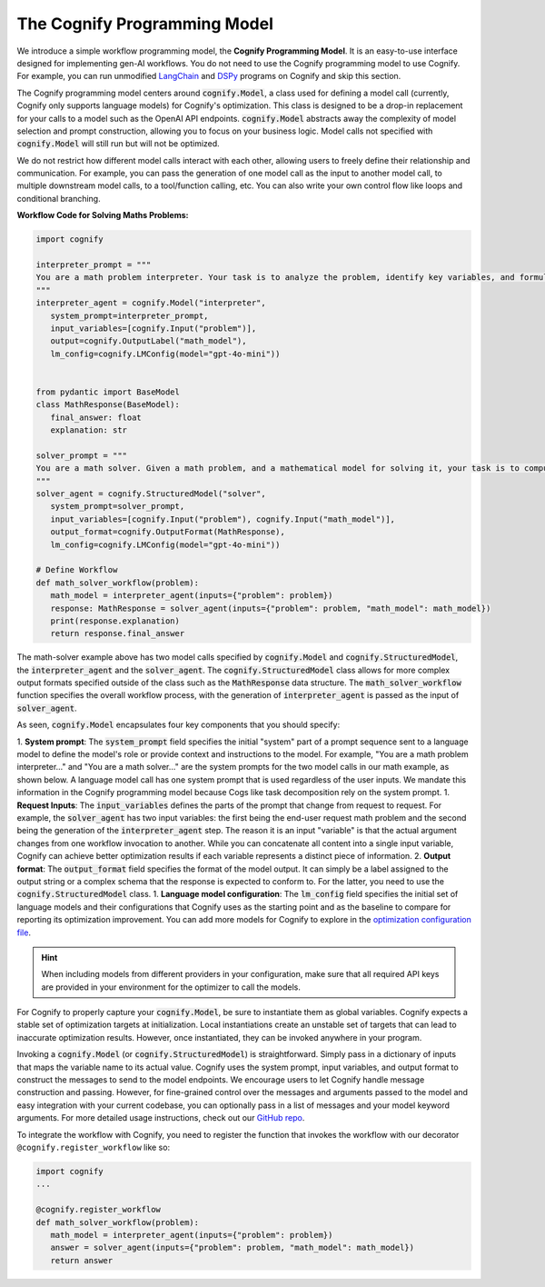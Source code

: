 .. _cognify_interface:

The Cognify Programming Model
=============================

We introduce a simple workflow programming model, the **Cognify Programming Model**. It is an easy-to-use interface designed for implementing gen-AI workflows. You do not need to use the Cognify programming model to use Cognify. For example, you can run unmodified `LangChain <https://cognify-ai.readthedocs.io/user_guide/tutorials/interface/langchain.html>`_ and `DSPy <https://cognify-ai.readthedocs.io/user_guide/tutorials/interface/dspy.html>`_ programs on Cognify and skip this section.  

The Cognify programming model centers around :code:`cognify.Model`, a class used for defining a model call (currently, Cognify only supports language models) for Cognify's optimization.
This class is designed to be a drop-in replacement for your calls to a model such as the OpenAI API endpoints. 
:code:`cognify.Model` abstracts away the complexity of model selection and prompt construction, allowing you to focus on your business logic. 
Model calls not specified with :code:`cognify.Model` will still run but will not be optimized. 

We do not restrict how different model calls interact with each other, allowing users to freely define their relationship and communication. 
For example, you can pass the generation of one model call as the input to another model call, to multiple downstream model calls, to a tool/function calling, etc.
You can also write your own control flow like loops and conditional branching.

**Workflow Code for Solving Maths Problems:**

.. code-block:: python

   import cognify

   interpreter_prompt = """
   You are a math problem interpreter. Your task is to analyze the problem, identify key variables, and formulate the appropriate mathematical model or equation needed to solve it. Be concise and clear in your response.
   """
   interpreter_agent = cognify.Model("interpreter", 
      system_prompt=interpreter_prompt, 
      input_variables=[cognify.Input("problem")], 
      output=cognify.OutputLabel("math_model"),
      lm_config=cognify.LMConfig(model="gpt-4o-mini"))


   from pydantic import BaseModel
   class MathResponse(BaseModel):
      final_answer: float
      explanation: str

   solver_prompt = """
   You are a math solver. Given a math problem, and a mathematical model for solving it, your task is to compute the solution and return the final answer. Be concise and clear in your response.
   """
   solver_agent = cognify.StructuredModel("solver",
      system_prompt=solver_prompt,
      input_variables=[cognify.Input("problem"), cognify.Input("math_model")],
      output_format=cognify.OutputFormat(MathResponse),
      lm_config=cognify.LMConfig(model="gpt-4o-mini"))

   # Define Workflow
   def math_solver_workflow(problem):
      math_model = interpreter_agent(inputs={"problem": problem})
      response: MathResponse = solver_agent(inputs={"problem": problem, "math_model": math_model})
      print(response.explanation)
      return response.final_answer


The math-solver example above has two model calls specified by :code:`cognify.Model` and :code:`cognify.StructuredModel`, the :code:`interpreter_agent` and the :code:`solver_agent`. 
The :code:`cognify.StructuredModel` class allows for more complex output formats specified outside of the class such as the :code:`MathResponse` data structure.
The :code:`math_solver_workflow` function specifies the overall workflow process, with the generation of :code:`interpreter_agent` is passed as the input of :code:`solver_agent`.

As seen, :code:`cognify.Model` encapsulates four key components that you should specify:

1. **System prompt**: The :code:`system_prompt` field specifies the initial "system" part of a prompt sequence sent to a language model to define the model's role or provide context and instructions to the model. 
For example, "You are a math problem interpreter..." and "You are a math solver..." are the system prompts for the two model calls in our math example, as shown below. 
A language model call has one system prompt that is used regardless of the user inputs. We mandate this information in the Cognify programming model because Cogs like task decomposition rely on the system prompt.
1. **Request Inputs**: The :code:`input_variables` defines the parts of the prompt that change from request to request. For example, the :code:`solver_agent` has two input variables: the first being the end-user request math problem and the second being the generation of the :code:`interpreter_agent` step. The reason it is an input "variable" is that the actual argument changes from one workflow invocation to another. While you can concatenate all content into a single input variable, Cognify can achieve better optimization results if each variable represents a distinct piece of information.
2. **Output format**: The :code:`output_format` field specifies the format of the model output. 
It can simply be a label assigned to the output string or a complex schema that the response is expected to conform to. For the latter, you need to use the :code:`cognify.StructuredModel` class. 
1. **Language model configuration**: The :code:`lm_config` field specifies the initial set of language models and their configurations that Cognify uses as the starting point and as the baseline to compare for reporting its optimization improvement. You can add more models for Cognify to explore in the `optimization configuration file <https://cognify-ai.readthedocs.io/user_guide/tutorials/optimizer.html>`_. 

.. hint::

   When including models from different providers in your configuration, make sure that all required API keys are provided in your environment for the optimizer to call the models.

For Cognify to properly capture your :code:`cognify.Model`, be sure to instantiate them as global variables. Cognify expects a stable set of optimization targets at initialization. Local instantiations create an unstable set of targets that can lead to inaccurate optimization results. However, once instantiated, they can be invoked anywhere in your program.

Invoking a :code:`cognify.Model` (or :code:`cognify.StructuredModel`) is straightforward. Simply pass in a dictionary of inputs that maps the variable name to its actual value. 
Cognify uses the system prompt, input variables, and output format to construct the messages to send to the model endpoints. 
We encourage users to let Cognify handle message construction and passing. However, for fine-grained control over the messages and arguments passed to the model and easy integration with your current codebase, you can optionally pass in a list of messages and your model keyword arguments. For more detailed usage instructions, check out our `GitHub repo <https://github.com/WukLab/Cognify/tree/main/cognify/llm>`_.

To integrate the workflow with Cognify, you need to register the function that invokes the workflow with our decorator ``@cognify.register_workflow`` like so:

.. code-block:: python

   import cognify
   ...

   @cognify.register_workflow
   def math_solver_workflow(problem):
      math_model = interpreter_agent(inputs={"problem": problem})
      answer = solver_agent(inputs={"problem": problem, "math_model": math_model})
      return answer

